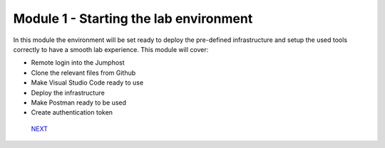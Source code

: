 ***************************************
Module 1 - Starting the lab environment
***************************************

In this module the environment will be set ready to deploy the pre-defined infrastructure and setup the used tools correctly to have a smooth lab experience.
This module will cover:

-	Remote login into the Jumphost
-	Clone the relevant files from Github
-	Make Visual Studio Code ready to use
-	Deploy the infrastructure
-	Make Postman ready to be used
-	Create authentication token

    `NEXT <task1_1.rst>`__